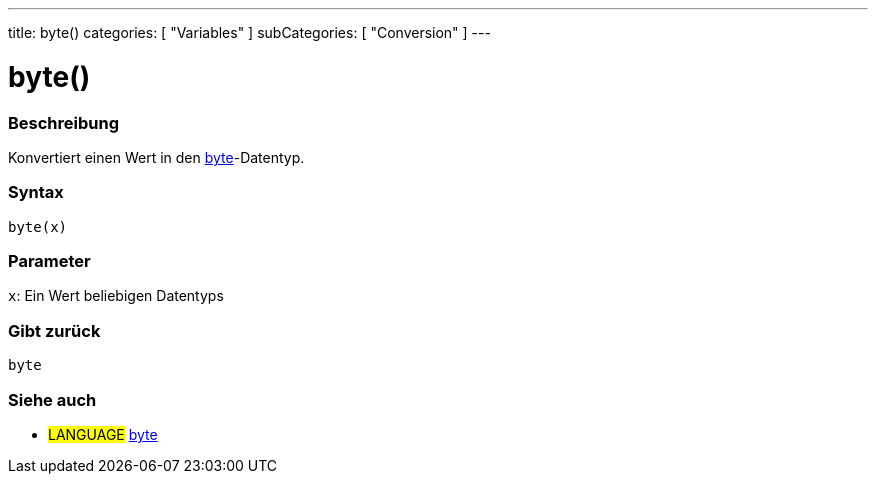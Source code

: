 ---
title: byte()
categories: [ "Variables" ]
subCategories: [ "Conversion" ]
---





= byte()


// OVERVIEW SECTION STARTS
[#overview]
--

[float]
=== Beschreibung
Konvertiert einen Wert in den link:../../data-types/byte[byte]-Datentyp.
[%hardbreaks]


[float]
=== Syntax
`byte(x)`


[float]
=== Parameter
`x`: Ein Wert beliebigen Datentyps

[float]
=== Gibt zurück
`byte`

--
// OVERVIEW SECTION ENDS



// SEE ALSO SECTION BEGINS
[#see_also]
--

[float]
=== Siehe auch

[role="language"]
* #LANGUAGE# link:../../data-types/byte[byte]

--
// SEE ALSO SECTION ENDS
